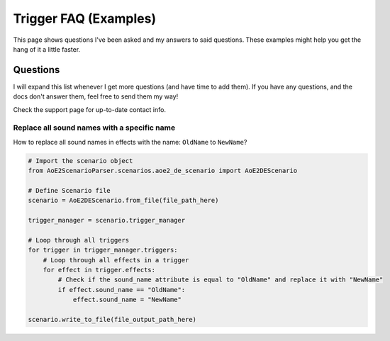 Trigger FAQ (Examples)
======================

This page shows questions I've been asked and my answers to said questions.
These examples might help you get the hang of it a little faster.  

Questions
---------

I will expand this list whenever I get more questions (and have time to add them). 
If you have any questions, and the docs don't answer them, feel free to send them my way! 

Check the support page for up-to-date contact info.

Replace all sound names with a specific name 
~~~~~~~~~~~~~~~~~~~~~~~~~~~~~~~~~~~~~~~~~~~~

How to replace all sound names in effects with the name: ``OldName`` to ``NewName``?

.. code:: py

    # Import the scenario object
    from AoE2ScenarioParser.scenarios.aoe2_de_scenario import AoE2DEScenario

    # Define Scenario file
    scenario = AoE2DEScenario.from_file(file_path_here)

    trigger_manager = scenario.trigger_manager

    # Loop through all triggers
    for trigger in trigger_manager.triggers:
        # Loop through all effects in a trigger
        for effect in trigger.effects:
            # Check if the sound_name attribute is equal to "OldName" and replace it with "NewName" 
            if effect.sound_name == "OldName":
                effect.sound_name = "NewName"

    scenario.write_to_file(file_output_path_here)
